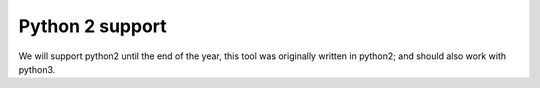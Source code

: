 Python 2 support
================
We will support python2 until the end of the year, this tool was originally written in python2; and should also work with python3.
